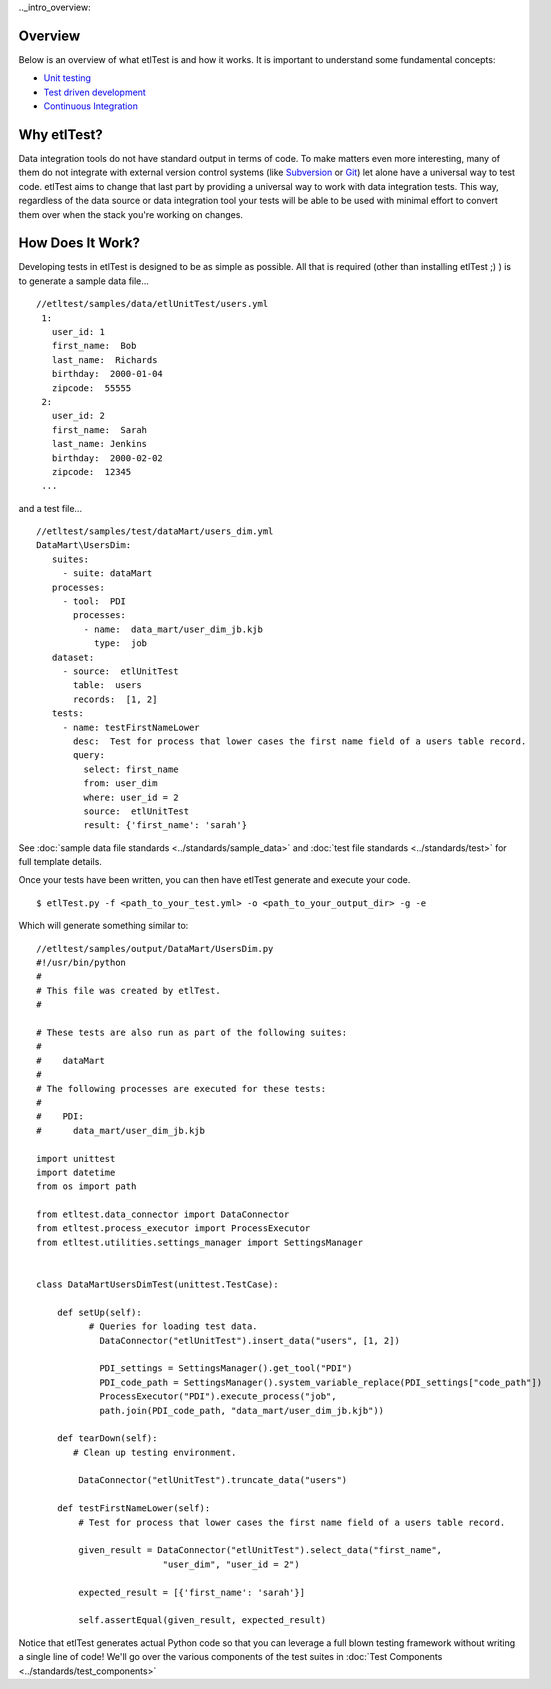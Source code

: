 .._intro_overview:

Overview
````````
Below is an overview of what etlTest is and how it works.  It is important to understand some fundamental concepts:

* `Unit testing <http://en.wikipedia.org/wiki/Unit_testing>`_
* `Test driven development <http://en.wikipedia.org/wiki/Test-driven_development>`_
* `Continuous Integration <http://en.wikipedia.org/wiki/Continuous_integration>`_

Why etlTest?
````````````
Data integration tools do not have standard output in terms of code.  To make matters even more interesting,
many of them do not integrate with external version control systems (like `Subversion <http://subversion.apache
.org/>`_ or `Git <http://git-scm.com/>`_) let alone have a universal way to test code.  etlTest aims to change that
last part by providing a universal way to work with data integration tests.  This way,
regardless of the data source or data integration tool your tests will be able to be used with minimal effort to
convert them over when the stack you're working on changes.


How Does It Work?
`````````````````
Developing tests in etlTest is designed to be as simple as possible.  All that is required (other than installing
etlTest ;) ) is to generate a sample data file... ::

   //etltest/samples/data/etlUnitTest/users.yml
    1:
      user_id: 1
      first_name:  Bob
      last_name:  Richards
      birthday:  2000-01-04
      zipcode:  55555
    2:
      user_id: 2
      first_name:  Sarah
      last_name: Jenkins
      birthday:  2000-02-02
      zipcode:  12345
    ...

and a test file... ::

    //etltest/samples/test/dataMart/users_dim.yml
    DataMart\UsersDim:
       suites:
         - suite: dataMart
       processes:
         - tool:  PDI
           processes:
             - name:  data_mart/user_dim_jb.kjb
               type:  job
       dataset:
         - source:  etlUnitTest
           table:  users
           records:  [1, 2]
       tests:
         - name: testFirstNameLower
           desc:  Test for process that lower cases the first name field of a users table record.
           query:
             select: first_name
             from: user_dim
             where: user_id = 2
             source:  etlUnitTest
             result: {'first_name': 'sarah'}

See :doc:`sample data file standards <../standards/sample_data>` and :doc:`test file standards <../standards/test>` for
full template details.

Once your tests have been written, you can then have etlTest generate and execute your code. ::

    $ etlTest.py -f <path_to_your_test.yml> -o <path_to_your_output_dir> -g -e

Which will generate something similar to: ::

    //etltest/samples/output/DataMart/UsersDim.py
    #!/usr/bin/python
    #
    # This file was created by etlTest.
    #

    # These tests are also run as part of the following suites:
    #
    #    dataMart
    #
    # The following processes are executed for these tests:
    #
    #    PDI:
    #      data_mart/user_dim_jb.kjb

    import unittest
    import datetime
    from os import path

    from etltest.data_connector import DataConnector
    from etltest.process_executor import ProcessExecutor
    from etltest.utilities.settings_manager import SettingsManager


    class DataMartUsersDimTest(unittest.TestCase):

        def setUp(self):
              # Queries for loading test data.
                DataConnector("etlUnitTest").insert_data("users", [1, 2])

                PDI_settings = SettingsManager().get_tool("PDI")
                PDI_code_path = SettingsManager().system_variable_replace(PDI_settings["code_path"])
                ProcessExecutor("PDI").execute_process("job",
                path.join(PDI_code_path, "data_mart/user_dim_jb.kjb"))

        def tearDown(self):
           # Clean up testing environment.

            DataConnector("etlUnitTest").truncate_data("users")

        def testFirstNameLower(self):
            # Test for process that lower cases the first name field of a users table record.

            given_result = DataConnector("etlUnitTest").select_data("first_name",
                            "user_dim", "user_id = 2")

            expected_result = [{'first_name': 'sarah'}]

            self.assertEqual(given_result, expected_result)

Notice that etlTest generates actual Python code so that you can leverage a full blown testing framework without
writing a single line of code!  We'll go over the various components of the test suites in :doc:`Test Components <../standards/test_components>`